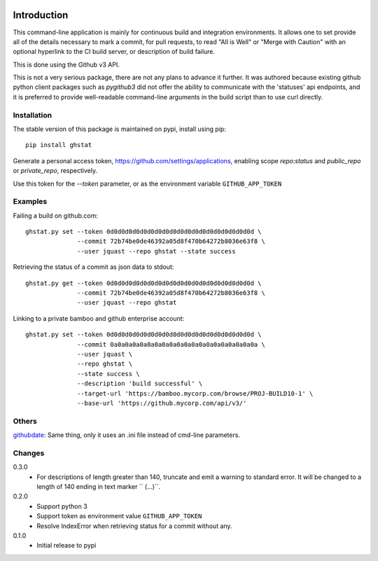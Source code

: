 .. image:: https://img.shields.io/pypi/v/ghstat.svg
    :alt: Latest Version

.. image:: https://pypip.in/license/ghstat/badge.svg
    :alt: License

.. image:: https://img.shields.io/pypi/dm/ghstat.svg
    :alt: Downloads


============
Introduction
============

This command-line application is mainly for continuous build and
integration environments.  It allows one to set provide all of the
details necessary to mark a commit, for pull requests, to read
"All is Well" or "Merge with Caution" with an optional hyperlink
to the CI build server, or description of build failure.

This is done using the Github v3 API.

This is not a very serious package, there are not any plans to advance
it further. It was authored because existing github python client
packages such as *pygithub3* did not offer the ability to communicate
with the 'statuses' api endpoints, and it is preferred to provide
well-readable command-line arguments in the build script than to use
curl directly.

Installation
------------

The stable version of this package is maintained on pypi, install using pip::

    pip install ghstat

Generate a personal access token, https://github.com/settings/applications,
enabling scope *repo:status* and *public_repo* or *private_repo*, respectively.

Use this token for the `--token` parameter, or as the environment variable ``GITHUB_APP_TOKEN``

Examples
--------

Failing a build on github.com::

    ghstat.py set --token 0d0d0d0d0d0d0d0d0d0d0d0d0d0d0d0d0d0d0d0d \
                  --commit 72b74be0de46392a05d8f470b64272b8036e63f8 \
                  --user jquast --repo ghstat --state success

Retrieving the status of a commit as json data to stdout::

   ghstat.py get --token 0d0d0d0d0d0d0d0d0d0d0d0d0d0d0d0d0d0d0d0d \
                 --commit 72b74be0de46392a05d8f470b64272b8036e63f8 \
                 --user jquast --repo ghstat

Linking to a private bamboo and github enterprise account::

    ghstat.py set --token 0d0d0d0d0d0d0d0d0d0d0d0d0d0d0d0d0d0d0d0d \
                  --commit 0a0a0a0a0a0a0a0a0a0a0a0a0a0a0a0a0a0a0a0a \
                  --user jquast \
                  --repo ghstat \
                  --state success \
                  --description 'build successful' \
                  --target-url 'https://bamboo.mycorp.com/browse/PROJ-BUILD10-1' \
                  --base-url 'https://github.mycorp.com/api/v3/'

Others
------

githubdate_: Same thing, only it uses an .ini file instead of cmd-line parameters.

Changes
-------

0.3.0
  * For descriptions of length greater than 140, truncate and emit a warning
    to standard error. It will be changed to a length of 140 ending in text
    marker `` (...)``.

0.2.0
  * Support python 3
  * Support token as environment value ``GITHUB_APP_TOKEN``
  * Resolve IndexError when retrieving status for a commit without any.

0.1.0
  * Initial release to pypi

.. _githubdate: https://github.com/brunobord/githubdate/
